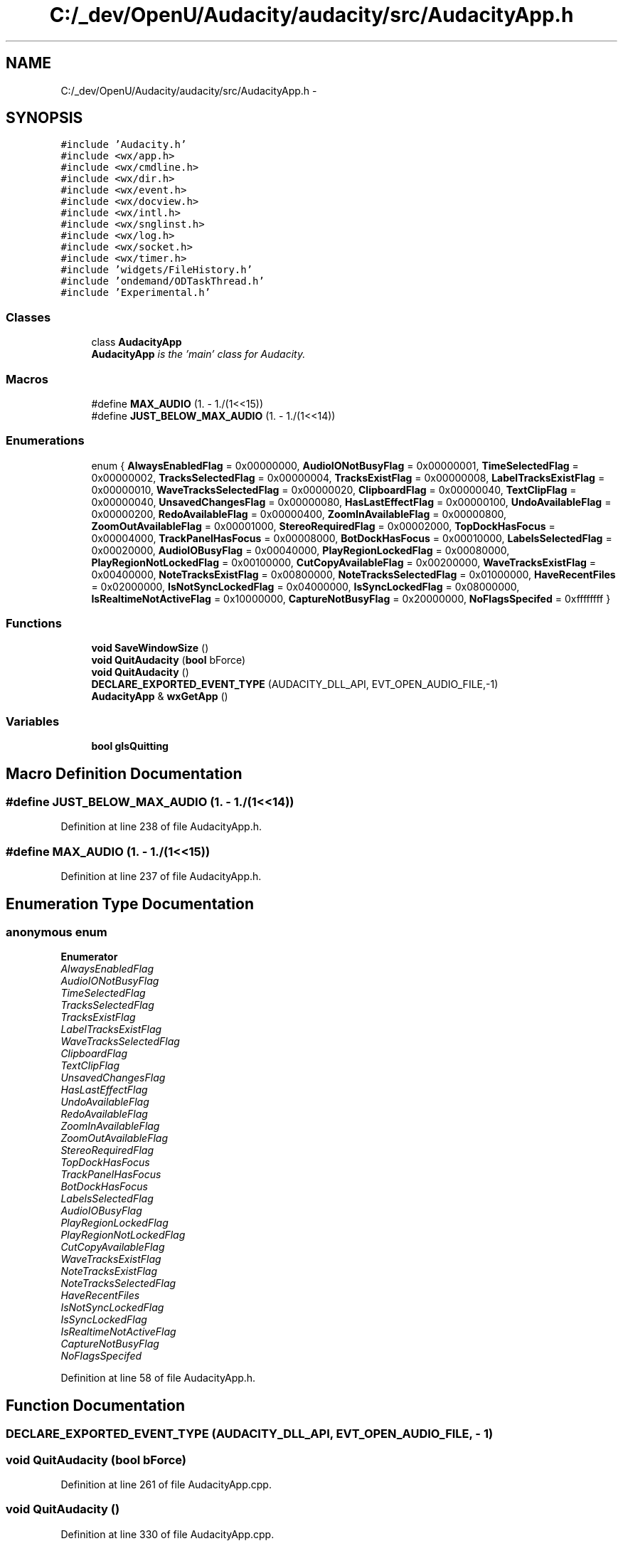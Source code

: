 .TH "C:/_dev/OpenU/Audacity/audacity/src/AudacityApp.h" 3 "Thu Apr 28 2016" "Audacity" \" -*- nroff -*-
.ad l
.nh
.SH NAME
C:/_dev/OpenU/Audacity/audacity/src/AudacityApp.h \- 
.SH SYNOPSIS
.br
.PP
\fC#include 'Audacity\&.h'\fP
.br
\fC#include <wx/app\&.h>\fP
.br
\fC#include <wx/cmdline\&.h>\fP
.br
\fC#include <wx/dir\&.h>\fP
.br
\fC#include <wx/event\&.h>\fP
.br
\fC#include <wx/docview\&.h>\fP
.br
\fC#include <wx/intl\&.h>\fP
.br
\fC#include <wx/snglinst\&.h>\fP
.br
\fC#include <wx/log\&.h>\fP
.br
\fC#include <wx/socket\&.h>\fP
.br
\fC#include <wx/timer\&.h>\fP
.br
\fC#include 'widgets/FileHistory\&.h'\fP
.br
\fC#include 'ondemand/ODTaskThread\&.h'\fP
.br
\fC#include 'Experimental\&.h'\fP
.br

.SS "Classes"

.in +1c
.ti -1c
.RI "class \fBAudacityApp\fP"
.br
.RI "\fI\fBAudacityApp\fP is the 'main' class for Audacity\&. \fP"
.in -1c
.SS "Macros"

.in +1c
.ti -1c
.RI "#define \fBMAX_AUDIO\fP   (1\&. \- 1\&./(1<<15))"
.br
.ti -1c
.RI "#define \fBJUST_BELOW_MAX_AUDIO\fP   (1\&. \- 1\&./(1<<14))"
.br
.in -1c
.SS "Enumerations"

.in +1c
.ti -1c
.RI "enum { \fBAlwaysEnabledFlag\fP = 0x00000000, \fBAudioIONotBusyFlag\fP = 0x00000001, \fBTimeSelectedFlag\fP = 0x00000002, \fBTracksSelectedFlag\fP = 0x00000004, \fBTracksExistFlag\fP = 0x00000008, \fBLabelTracksExistFlag\fP = 0x00000010, \fBWaveTracksSelectedFlag\fP = 0x00000020, \fBClipboardFlag\fP = 0x00000040, \fBTextClipFlag\fP = 0x00000040, \fBUnsavedChangesFlag\fP = 0x00000080, \fBHasLastEffectFlag\fP = 0x00000100, \fBUndoAvailableFlag\fP = 0x00000200, \fBRedoAvailableFlag\fP = 0x00000400, \fBZoomInAvailableFlag\fP = 0x00000800, \fBZoomOutAvailableFlag\fP = 0x00001000, \fBStereoRequiredFlag\fP = 0x00002000, \fBTopDockHasFocus\fP = 0x00004000, \fBTrackPanelHasFocus\fP = 0x00008000, \fBBotDockHasFocus\fP = 0x00010000, \fBLabelsSelectedFlag\fP = 0x00020000, \fBAudioIOBusyFlag\fP = 0x00040000, \fBPlayRegionLockedFlag\fP = 0x00080000, \fBPlayRegionNotLockedFlag\fP = 0x00100000, \fBCutCopyAvailableFlag\fP = 0x00200000, \fBWaveTracksExistFlag\fP = 0x00400000, \fBNoteTracksExistFlag\fP = 0x00800000, \fBNoteTracksSelectedFlag\fP = 0x01000000, \fBHaveRecentFiles\fP = 0x02000000, \fBIsNotSyncLockedFlag\fP = 0x04000000, \fBIsSyncLockedFlag\fP = 0x08000000, \fBIsRealtimeNotActiveFlag\fP = 0x10000000, \fBCaptureNotBusyFlag\fP = 0x20000000, \fBNoFlagsSpecifed\fP = 0xffffffff }"
.br
.in -1c
.SS "Functions"

.in +1c
.ti -1c
.RI "\fBvoid\fP \fBSaveWindowSize\fP ()"
.br
.ti -1c
.RI "\fBvoid\fP \fBQuitAudacity\fP (\fBbool\fP bForce)"
.br
.ti -1c
.RI "\fBvoid\fP \fBQuitAudacity\fP ()"
.br
.ti -1c
.RI "\fBDECLARE_EXPORTED_EVENT_TYPE\fP (AUDACITY_DLL_API, EVT_OPEN_AUDIO_FILE,\-1)"
.br
.ti -1c
.RI "\fBAudacityApp\fP & \fBwxGetApp\fP ()"
.br
.in -1c
.SS "Variables"

.in +1c
.ti -1c
.RI "\fBbool\fP \fBgIsQuitting\fP"
.br
.in -1c
.SH "Macro Definition Documentation"
.PP 
.SS "#define JUST_BELOW_MAX_AUDIO   (1\&. \- 1\&./(1<<14))"

.PP
Definition at line 238 of file AudacityApp\&.h\&.
.SS "#define MAX_AUDIO   (1\&. \- 1\&./(1<<15))"

.PP
Definition at line 237 of file AudacityApp\&.h\&.
.SH "Enumeration Type Documentation"
.PP 
.SS "anonymous enum"

.PP
\fBEnumerator\fP
.in +1c
.TP
\fB\fIAlwaysEnabledFlag \fP\fP
.TP
\fB\fIAudioIONotBusyFlag \fP\fP
.TP
\fB\fITimeSelectedFlag \fP\fP
.TP
\fB\fITracksSelectedFlag \fP\fP
.TP
\fB\fITracksExistFlag \fP\fP
.TP
\fB\fILabelTracksExistFlag \fP\fP
.TP
\fB\fIWaveTracksSelectedFlag \fP\fP
.TP
\fB\fIClipboardFlag \fP\fP
.TP
\fB\fITextClipFlag \fP\fP
.TP
\fB\fIUnsavedChangesFlag \fP\fP
.TP
\fB\fIHasLastEffectFlag \fP\fP
.TP
\fB\fIUndoAvailableFlag \fP\fP
.TP
\fB\fIRedoAvailableFlag \fP\fP
.TP
\fB\fIZoomInAvailableFlag \fP\fP
.TP
\fB\fIZoomOutAvailableFlag \fP\fP
.TP
\fB\fIStereoRequiredFlag \fP\fP
.TP
\fB\fITopDockHasFocus \fP\fP
.TP
\fB\fITrackPanelHasFocus \fP\fP
.TP
\fB\fIBotDockHasFocus \fP\fP
.TP
\fB\fILabelsSelectedFlag \fP\fP
.TP
\fB\fIAudioIOBusyFlag \fP\fP
.TP
\fB\fIPlayRegionLockedFlag \fP\fP
.TP
\fB\fIPlayRegionNotLockedFlag \fP\fP
.TP
\fB\fICutCopyAvailableFlag \fP\fP
.TP
\fB\fIWaveTracksExistFlag \fP\fP
.TP
\fB\fINoteTracksExistFlag \fP\fP
.TP
\fB\fINoteTracksSelectedFlag \fP\fP
.TP
\fB\fIHaveRecentFiles \fP\fP
.TP
\fB\fIIsNotSyncLockedFlag \fP\fP
.TP
\fB\fIIsSyncLockedFlag \fP\fP
.TP
\fB\fIIsRealtimeNotActiveFlag \fP\fP
.TP
\fB\fICaptureNotBusyFlag \fP\fP
.TP
\fB\fINoFlagsSpecifed \fP\fP
.PP
Definition at line 58 of file AudacityApp\&.h\&.
.SH "Function Documentation"
.PP 
.SS "DECLARE_EXPORTED_EVENT_TYPE (AUDACITY_DLL_API, EVT_OPEN_AUDIO_FILE, \- 1)"

.SS "\fBvoid\fP QuitAudacity (\fBbool\fP bForce)"

.PP
Definition at line 261 of file AudacityApp\&.cpp\&.
.SS "\fBvoid\fP QuitAudacity ()"

.PP
Definition at line 330 of file AudacityApp\&.cpp\&.
.SS "\fBvoid\fP SaveWindowSize ()"

.PP
Definition at line 335 of file AudacityApp\&.cpp\&.
.SS "\fBAudacityApp\fP& wxGetApp ()"

.SH "Variable Documentation"
.PP 
.SS "\fBbool\fP gIsQuitting"

.PP
Definition at line 259 of file AudacityApp\&.cpp\&.
.SH "Author"
.PP 
Generated automatically by Doxygen for Audacity from the source code\&.
